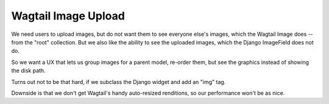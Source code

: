 ======================
 Wagtail Image Upload
======================

We need users to upload images, but do not want them to see everyone
else's images, which the Wagtail Image does -- from the "root"
collection. But we also like the ability to see the uploaded images,
which the Django ImageField does not do.

So we want a UX that lets us group images for a parent model, re-order
them, but see the graphics instead of showing the disk path.

Turns out not to be that hard, if we subclass the Django widget and
add an "img" tag.

Downside is that we don't get Wagtail's handy auto-resized renditions,
so our performance won't be as nice.
